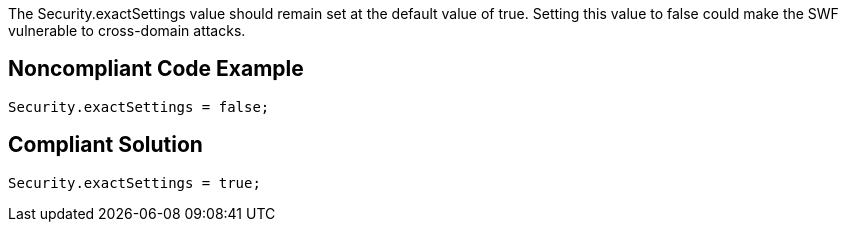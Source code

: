 The Security.exactSettings value should remain set at the default value of true. Setting this value to false could make the SWF vulnerable to cross-domain attacks.

== Noncompliant Code Example

----
Security.exactSettings = false;
----

== Compliant Solution

----
Security.exactSettings = true;
----
